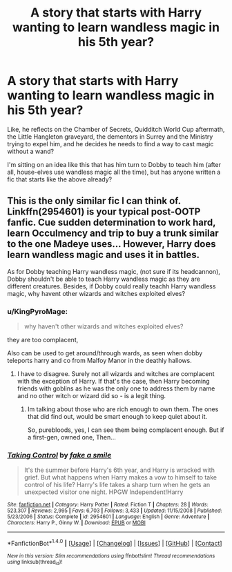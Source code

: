 #+TITLE: A story that starts with Harry wanting to learn wandless magic in his 5th year?

* A story that starts with Harry wanting to learn wandless magic in his 5th year?
:PROPERTIES:
:Author: Avaday_Daydream
:Score: 12
:DateUnix: 1522018436.0
:DateShort: 2018-Mar-26
:FlairText: Request
:END:
Like, he reflects on the Chamber of Secrets, Quidditch World Cup aftermath, the Little Hangleton graveyard, the dementors in Surrey and the Ministry trying to expel him, and he decides he needs to find a way to cast magic without a wand?

I'm sitting on an idea like this that has him turn to Dobby to teach him (after all, house-elves use wandless magic all the time), but has anyone written a fic that starts like the above already?


** This is the only similar fic I can think of. Linkffn(2954601) is your typical post-OOTP fanfic. Cue sudden determination to work hard, learn Occulmency and trip to buy a trunk similar to the one Madeye uses... However, Harry does learn wandless magic and uses it in battles.

As for Dobby teaching Harry wandless magic, (not sure if its headcannon), Dobby shouldn't be able to teach Harry wandless magic as they are different creatures. Besides, if Dobby could really teachh Harry wandless magic, why havent other wizards and witches exploited elves?
:PROPERTIES:
:Author: Arsenal_49_Spurs_0
:Score: 4
:DateUnix: 1522036141.0
:DateShort: 2018-Mar-26
:END:

*** u/KingPyroMage:
#+begin_quote
  why haven't other wizards and witches exploited elves?
#+end_quote

they are too complacent,

Also can be used to get around/through wards, as seen when dobby teleports harry and co from Malfoy Manor in the deathly hallows.
:PROPERTIES:
:Author: KingPyroMage
:Score: 3
:DateUnix: 1522037902.0
:DateShort: 2018-Mar-26
:END:

**** I have to disagree. Surely not all wizards and witches are complacent with the exception of Harry. If that's the case, then Harry becoming friends with goblins as he was the only one to address them by name and no other witch or wizard did so - is a legit thing.
:PROPERTIES:
:Author: Arsenal_49_Spurs_0
:Score: 3
:DateUnix: 1522038722.0
:DateShort: 2018-Mar-26
:END:

***** Im talking about those who are rich enough to own them. The ones that did find out, would be smart enough to keep quiet about it.

So, purebloods, yes, I can see them being complacent enough. But if a first-gen, owned one, Then...
:PROPERTIES:
:Author: KingPyroMage
:Score: 2
:DateUnix: 1522042356.0
:DateShort: 2018-Mar-26
:END:


*** [[http://www.fanfiction.net/s/2954601/1/][*/Taking Control/*]] by [[https://www.fanfiction.net/u/1049281/fake-a-smile][/fake a smile/]]

#+begin_quote
  It's the summer before Harry's 6th year, and Harry is wracked with grief. But what happens when Harry makes a vow to himself to take control of his life? Harry's life takes a sharp turn when he gets an unexpected visitor one night. HPGW Independent!Harry
#+end_quote

^{/Site/: [[http://www.fanfiction.net/][fanfiction.net]] *|* /Category/: Harry Potter *|* /Rated/: Fiction T *|* /Chapters/: 28 *|* /Words/: 523,307 *|* /Reviews/: 2,995 *|* /Favs/: 6,703 *|* /Follows/: 3,433 *|* /Updated/: 11/15/2008 *|* /Published/: 5/23/2006 *|* /Status/: Complete *|* /id/: 2954601 *|* /Language/: English *|* /Genre/: Adventure *|* /Characters/: Harry P., Ginny W. *|* /Download/: [[http://www.ff2ebook.com/old/ffn-bot/index.php?id=2954601&source=ff&filetype=epub][EPUB]] or [[http://www.ff2ebook.com/old/ffn-bot/index.php?id=2954601&source=ff&filetype=mobi][MOBI]]}

--------------

*FanfictionBot*^{1.4.0} *|* [[[https://github.com/tusing/reddit-ffn-bot/wiki/Usage][Usage]]] | [[[https://github.com/tusing/reddit-ffn-bot/wiki/Changelog][Changelog]]] | [[[https://github.com/tusing/reddit-ffn-bot/issues/][Issues]]] | [[[https://github.com/tusing/reddit-ffn-bot/][GitHub]]] | [[[https://www.reddit.com/message/compose?to=tusing][Contact]]]

^{/New in this version: Slim recommendations using/ ffnbot!slim! /Thread recommendations using/ linksub(thread_id)!}
:PROPERTIES:
:Author: FanfictionBot
:Score: 1
:DateUnix: 1522036150.0
:DateShort: 2018-Mar-26
:END:
